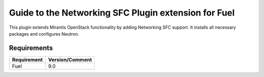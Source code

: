 =====================================================
Guide to the Networking SFC Plugin extension for Fuel
=====================================================

This plugin extends Mirantis OpenStack functionality by adding Networking SFC
support. It installs all necessary packages and configures Neutron.

Requirements
============

================================== ===============
Requirement                        Version/Comment
================================== ===============
Fuel                               9.0
================================== ===============
